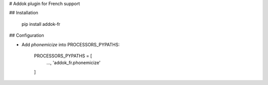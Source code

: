 # Addok plugin for French support

## Installation

    pip install addok-fr


## Configuration

- Add `phonemicize` into PROCESSORS_PYPATHS:

    PROCESSORS_PYPATHS = [
        …,
        'addok_fr.phonemicize'
    ]


